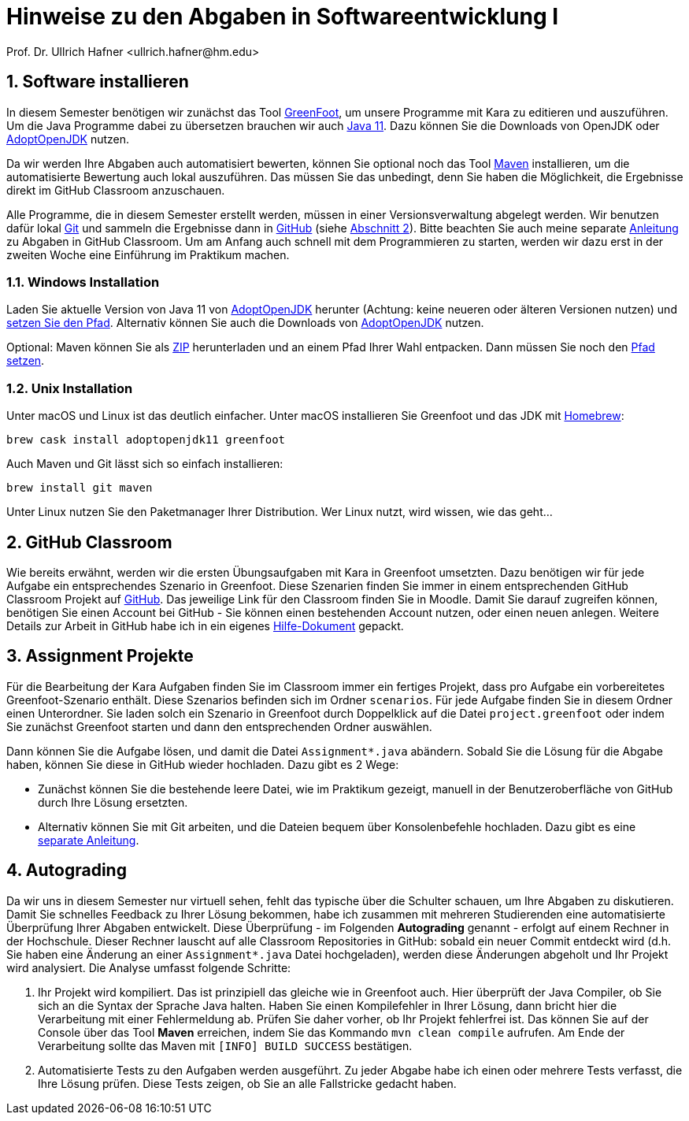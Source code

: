 = Hinweise zu den Abgaben in Softwareentwicklung I
:icons: font
Prof. Dr. Ullrich Hafner <ullrich.hafner@hm.edu>
:toc-title: Inhaltsverzeichnis
:chapter-label:
:chapter-refsig: Kapitel
:section-label: Abschnitt
:section-refsig: Abschnitt

:xrefstyle: short
:sectnums:
:partnums:
ifndef::includedir[:imagesdir: ./]
ifndef::imagesdir[:imagesdir: ./]
ifndef::plantUMLDir[:plantUMLDir: .plantuml/]
:figure-caption: Abbildung
:table-caption: Tabelle

== Software installieren

In diesem Semester benötigen wir zunächst das Tool https://www.greenfoot.org/download[GreenFoot], um unsere Programme
mit Kara zu editieren und auszuführen. Um die Java Programme dabei zu übersetzen brauchen wir auch
https://jdk.java.net/java-se-ri/11[Java 11]. Dazu können Sie die Downloads von OpenJDK oder
https://adoptopenjdk.net[AdoptOpenJDK] nutzen.

Da wir werden Ihre Abgaben auch automatisiert bewerten, können Sie optional noch das Tool
https://maven.apache.org/download.cgi[Maven] installieren, um die automatisierte Bewertung auch lokal auszuführen.
Das müssen Sie das  unbedingt, denn Sie haben die Möglichkeit, die Ergebnisse direkt im GitHub Classroom
anzuschauen.

Alle Programme, die in diesem Semester erstellt werden, müssen in einer Versionsverwaltung abgelegt werden.
Wir benutzen dafür lokal https://git-scm.com[Git] und sammeln die Ergebnisse dann in https://github.com/[GitHub]
(siehe <<github-classroom>>).
Bitte beachten Sie auch meine separate
https://github.com/uhafner/codingstyle/blob/master/doc/Arbeiten-mit-GitHub-Classroom.md[Anleitung]
zu Abgaben in GitHub Classroom. Um am Anfang auch schnell mit dem Programmieren zu starten, werden wir dazu erst
in der zweiten Woche eine Einführung im Praktikum machen.

=== Windows Installation

Laden Sie aktuelle Version von Java 11 von https://adoptopenjdk.net[AdoptOpenJDK] herunter (Achtung: keine neueren oder älteren Versionen nutzen) und
https://javatutorial.net/set-java-home-windows-10[setzen Sie den Pfad]. Alternativ können Sie auch die Downloads von
https://adoptopenjdk.net[AdoptOpenJDK] nutzen.

Optional: Maven können Sie als
https://ftp-stud.hs-esslingen.de/pub/Mirrors/ftp.apache.org/dist/maven/maven-3/3.6.3/binaries/apache-maven-3.6.3-bin.zip[ZIP]
herunterladen und an einem Pfad Ihrer Wahl entpacken.
Dann müssen Sie noch den https://mkyong.com/maven/how-to-install-maven-in-windows/[Pfad setzen].

=== Unix Installation

Unter macOS und Linux ist das deutlich einfacher. Unter macOS installieren Sie Greenfoot und das JDK mit https://brew.sh[Homebrew]:
[source,shell script]
----
brew cask install adoptopenjdk11 greenfoot
----

Auch Maven und Git lässt sich so einfach installieren:

[source,shell script]
----
brew install git maven
----

Unter Linux nutzen Sie den Paketmanager Ihrer Distribution. Wer Linux nutzt, wird wissen, wie das geht...

[#github-classroom]
== GitHub Classroom

Wie bereits erwähnt, werden wir die ersten Übungsaufgaben mit Kara in Greenfoot umsetzten. Dazu benötigen wir für
jede Aufgabe ein entsprechendes Szenario in Greenfoot. Diese Szenarien finden Sie immer in einem entsprechenden
GitHub Classroom Projekt auf https://github.com/[GitHub]. Das jeweilige Link für den Classroom finden Sie in Moodle.
Damit Sie darauf zugreifen können, benötigen Sie einen Account bei GitHub - Sie können einen bestehenden Account nutzen,
oder einen neuen anlegen. Weitere Details zur Arbeit in GitHub habe ich in
ein eigenes https://github.com/uhafner/codingstyle/blob/master/doc/Arbeiten-mit-GitHub-Classroom.md[Hilfe-Dokument] gepackt.

== Assignment Projekte

Für die Bearbeitung der Kara Aufgaben finden Sie im Classroom immer ein fertiges Projekt, dass pro
Aufgabe ein vorbereitetes Greenfoot-Szenario enthält. Diese Szenarios befinden sich im Ordner `scenarios`.
Für jede Aufgabe finden Sie in diesem Ordner einen Unterordner. Sie laden solch ein Szenario in Greenfoot durch
Doppelklick auf die Datei `project.greenfoot` oder indem Sie zunächst Greenfoot starten und dann den entsprechenden
Ordner auswählen.

Dann können Sie die Aufgabe lösen, und damit die Datei `Assignment*.java` abändern. Sobald Sie die Lösung für die Abgabe
haben, können Sie diese in GitHub wieder hochladen. Dazu gibt es 2 Wege:

- Zunächst können Sie die bestehende leere Datei, wie im Praktikum gezeigt, manuell in der Benutzeroberfläche von GitHub
durch Ihre Lösung ersetzten.
- Alternativ können Sie mit Git arbeiten, und die Dateien bequem über Konsolenbefehle hochladen. Dazu gibt es eine
https://github.com/uhafner/codingstyle/blob/master/doc/Arbeiten-mit-GitHub-Classroom.md[separate Anleitung].

[#autograding]
== Autograding

Da wir uns in diesem Semester nur virtuell sehen, fehlt das typische über die Schulter schauen, um Ihre Abgaben zu
diskutieren. Damit Sie schnelles Feedback zu Ihrer Lösung bekommen, habe ich zusammen mit mehreren Studierenden
eine automatisierte Überprüfung Ihrer Abgaben entwickelt. Diese Überprüfung - im Folgenden *Autograding* genannt -
erfolgt auf einem Rechner in der Hochschule. Dieser Rechner lauscht auf alle Classroom Repositories in GitHub: sobald
ein neuer Commit entdeckt wird (d.h. Sie haben eine Änderung an einer `Assignment*.java` Datei hochgeladen), werden
diese Änderungen abgeholt und Ihr Projekt wird analysiert. Die Analyse umfasst folgende Schritte:

1. Ihr Projekt wird kompiliert. Das ist prinzipiell das gleiche wie in Greenfoot auch. Hier überprüft der Java Compiler,
ob Sie sich an die Syntax der Sprache Java halten. Haben Sie einen Kompilefehler in Ihrer Lösung, dann bricht hier die
Verarbeitung mit einer Fehlermeldung ab. Prüfen Sie daher vorher, ob Ihr Projekt fehlerfrei ist. Das können Sie
auf der Console über das Tool *Maven* erreichen, indem Sie das Kommando `mvn clean compile` aufrufen. Am Ende der
Verarbeitung sollte das Maven mit `[INFO] BUILD SUCCESS` bestätigen.
2. Automatisierte Tests zu den Aufgaben werden ausgeführt. Zu jeder Abgabe habe ich einen oder mehrere Tests verfasst,
die Ihre Lösung prüfen. Diese Tests zeigen, ob Sie an alle Fallstricke gedacht haben.


